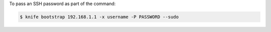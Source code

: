 .. This is an included how-to. 


To pass an SSH password as part of the command:

.. code-block:: bash

   $ knife bootstrap 192.168.1.1 -x username -P PASSWORD --sudo
